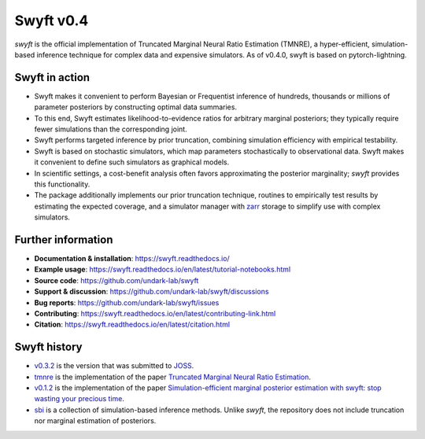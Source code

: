 Swyft v0.4
==========

.. image:: https://badge.fury.io/py/swyft.svg
   :target: https://badge.fury.io/py/swyft
   :alt: PyPI version


.. .. image:: https://github.com/undark-lab/swyft/actions/workflows/tests.yml/badge.svg
..    :target: https://github.com/undark-lab/swyft/actions
..    :alt: Tests


.. .. image:: https://github.com/undark-lab/swyft/actions/workflows/syntax.yml/badge.svg
..    :target: https://github.com/undark-lab/swyft/actions
..    :alt: Syntax


.. image:: https://codecov.io/gh/undark-lab/swyft/branch/master/graph/badge.svg?token=E253LRJWWE
   :target: https://codecov.io/gh/undark-lab/swyft
   :alt: codecov


.. .. image:: https://readthedocs.org/projects/swyft/badge/?version=latest
..    :target: https://swyft.readthedocs.io/en/latest/?badge=latest
..    :alt: Documentation Status


.. .. image:: https://img.shields.io/badge/contributions-welcome-brightgreen.svg?style=flat
..    :target: https://github.com/undark-lab/swyft/blob/master/CONTRIBUTING.md
..    :alt: Contributions welcome


.. .. image:: https://colab.research.google.com/assets/colab-badge.svg
..    :target: https://colab.research.google.com/github/undark-lab/swyft/blob/master/notebooks/Quickstart.ipynb
..    :alt: colab


.. image:: https://joss.theoj.org/papers/10.21105/joss.04205/status.svg
   :target: https://doi.org/10.21105/joss.04205


.. image:: https://zenodo.org/badge/DOI/10.5281/zenodo.5752734.svg
   :target: https://doi.org/10.5281/zenodo.5752734


*swyft* is the official implementation of Truncated Marginal Neural Ratio Estimation (TMNRE),
a hyper-efficient, simulation-based inference technique for complex data and expensive simulators.
As of v0.4.0, swyft is based on pytorch-lightning.


Swyft in action
---------------


.. image:: https://raw.githubusercontent.com/undark-lab/swyft/v0.4.1/docs/source/_static/img/SBI-curve.gif
   :width: 800
   :align: center



* Swyft makes it convenient to perform Bayesian or Frequentist inference of hundreds, thousands or millions of parameter posteriors by constructing optimal data summaries. 
* To this end, Swyft estimates likelihood-to-evidence ratios for arbitrary marginal posteriors; they typically require fewer simulations than the corresponding joint.
* Swyft performs targeted inference by prior truncation, combining simulation efficiency with empirical testability.
* Swyft is based on stochastic simulators, which map parameters stochastically to observational data. Swyft makes it convenient to define such simulators as graphical models.
* In scientific settings, a cost-benefit analysis often favors approximating the posterior marginality; *swyft* provides this functionality.
* The package additionally implements our prior truncation technique, routines to empirically test results by estimating the expected coverage, and a simulator manager with `zarr <https://zarr.readthedocs.io/en/stable/>`_ storage to simplify use with complex simulators.



Further information
-------------------

* **Documentation & installation**: https://swyft.readthedocs.io/
* **Example usage**: https://swyft.readthedocs.io/en/latest/tutorial-notebooks.html
* **Source code**: https://github.com/undark-lab/swyft
* **Support & discussion**: https://github.com/undark-lab/swyft/discussions
* **Bug reports**: https://github.com/undark-lab/swyft/issues
* **Contributing**: https://swyft.readthedocs.io/en/latest/contributing-link.html
* **Citation**: https://swyft.readthedocs.io/en/latest/citation.html


Swyft history
-------------

* `v0.3.2 <https://github.com/undark-lab/swyft/releases/tag/v0.3.2>`_ is the version that was submitted to `JOSS <https://joss.theoj.org/papers/10.21105/joss.04205>`_.
* `tmnre <https://github.com/bkmi/tmnre>`_ is the implementation of the paper `Truncated Marginal Neural Ratio Estimation <https://arxiv.org/abs/2107.01214>`_.
* `v0.1.2 <https://github.com/undark-lab/swyft/releases/tag/v0.1.2>`_ is the implementation of the paper `Simulation-efficient marginal posterior estimation with swyft: stop wasting your precious time <https://arxiv.org/abs/2011.13951>`_.
* `sbi <https://github.com/mackelab/sbi>`_ is a collection of simulation-based inference methods. Unlike *swyft*, the repository does not include truncation nor marginal estimation of posteriors.


